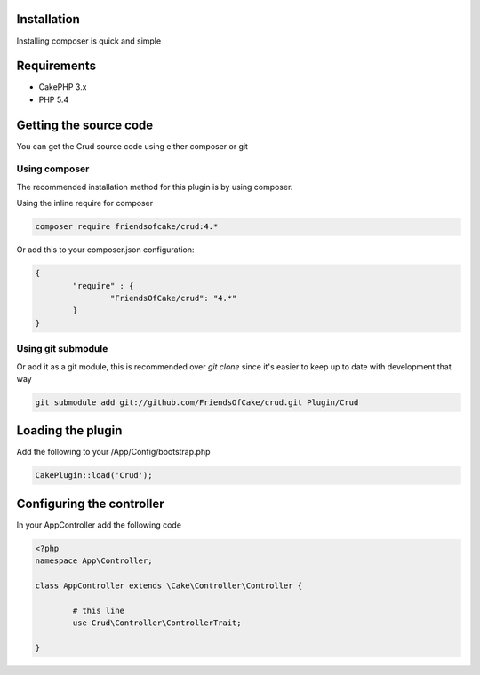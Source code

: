 Installation
============

Installing composer is quick and simple

Requirements
============

* CakePHP 3.x
* PHP 5.4

Getting the source code
=======================

You can get the Crud source code using either composer or git

Using composer
--------------

The recommended installation method for this plugin is by using composer.

Using the inline require for composer

.. code-block:: sh

	composer require friendsofcake/crud:4.*

Or add this to your composer.json configuration:

.. code-block:: javascript

	{
		"require" : {
			"FriendsOfCake/crud": "4.*"
		}
	}


Using git submodule
-------------------

Or add it as a git module, this is recommended over `git clone` since it's easier to keep up to date with development that way

.. code-block:: sh

		git submodule add git://github.com/FriendsOfCake/crud.git Plugin/Crud

Loading the plugin
==================

Add the following to your /App/Config/bootstrap.php

.. code-block:: phpinline

	CakePlugin::load('Crud');

Configuring the controller
==========================

In your AppController add the following code

.. code-block:: php

	<?php
	namespace App\Controller;

	class AppController extends \Cake\Controller\Controller {

		# this line
		use Crud\Controller\ControllerTrait;

	}
